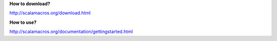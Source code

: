 **How to download?**

http://scalamacros.org/download.html

**How to use?**

http://scalamacros.org/documentation/gettingstarted.html
